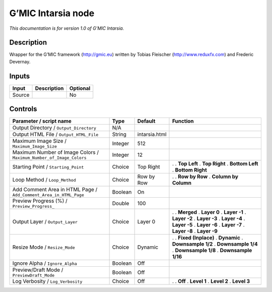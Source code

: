 .. _eu.gmic.Intarsia:

G’MIC Intarsia node
===================

*This documentation is for version 1.0 of G’MIC Intarsia.*

Description
-----------

Wrapper for the G’MIC framework (http://gmic.eu) written by Tobias Fleischer (http://www.reduxfx.com) and Frederic Devernay.

Inputs
------

====== =========== ========
Input  Description Optional
====== =========== ========
Source             No
====== =========== ========

Controls
--------

.. tabularcolumns:: |>{\raggedright}p{0.2\columnwidth}|>{\raggedright}p{0.06\columnwidth}|>{\raggedright}p{0.07\columnwidth}|p{0.63\columnwidth}|

.. cssclass:: longtable

=================================================================== ======= ============= ======================
Parameter / script name                                             Type    Default       Function
=================================================================== ======= ============= ======================
Output Directory / ``Output_Directory``                             N/A                    
Output HTML File / ``Output_HTML_File``                             String  intarsia.html  
Maximum Image Size / ``Maximum_Image_Size``                         Integer 512            
Maximum Number of Image Colors / ``Maximum_Number_of_Image_Colors`` Integer 12             
Starting Point / ``Starting_Point``                                 Choice  Top Right     .  
                                                                                          . **Top Left**
                                                                                          . **Top Right**
                                                                                          . **Bottom Left**
                                                                                          . **Bottom Right**
Loop Method / ``Loop_Method``                                       Choice  Row by Row    .  
                                                                                          . **Row by Row**
                                                                                          . **Column by Column**
Add Comment Area in HTML Page / ``Add_Comment_Area_in_HTML_Page``   Boolean On             
Preview Progress (%) / ``Preview_Progress_``                        Double  100            
Output Layer / ``Output_Layer``                                     Choice  Layer 0       .  
                                                                                          . **Merged**
                                                                                          . **Layer 0**
                                                                                          . **Layer -1**
                                                                                          . **Layer -2**
                                                                                          . **Layer -3**
                                                                                          . **Layer -4**
                                                                                          . **Layer -5**
                                                                                          . **Layer -6**
                                                                                          . **Layer -7**
                                                                                          . **Layer -8**
                                                                                          . **Layer -9**
Resize Mode / ``Resize_Mode``                                       Choice  Dynamic       .  
                                                                                          . **Fixed (Inplace)**
                                                                                          . **Dynamic**
                                                                                          . **Downsample 1/2**
                                                                                          . **Downsample 1/4**
                                                                                          . **Downsample 1/8**
                                                                                          . **Downsample 1/16**
Ignore Alpha / ``Ignore_Alpha``                                     Boolean Off            
Preview/Draft Mode / ``PreviewDraft_Mode``                          Boolean Off            
Log Verbosity / ``Log_Verbosity``                                   Choice  Off           .  
                                                                                          . **Off**
                                                                                          . **Level 1**
                                                                                          . **Level 2**
                                                                                          . **Level 3**
=================================================================== ======= ============= ======================
